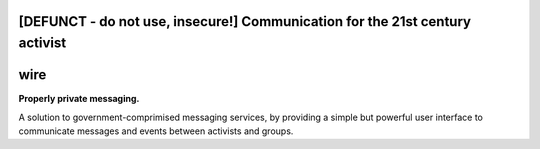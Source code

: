 [DEFUNCT - do not use, insecure!] Communication for the 21st century activist
=====

wire
====

**Properly private messaging.**


A solution to government-comprimised messaging services, by providing a simple but powerful user interface to communicate messages and events between activists and groups.
